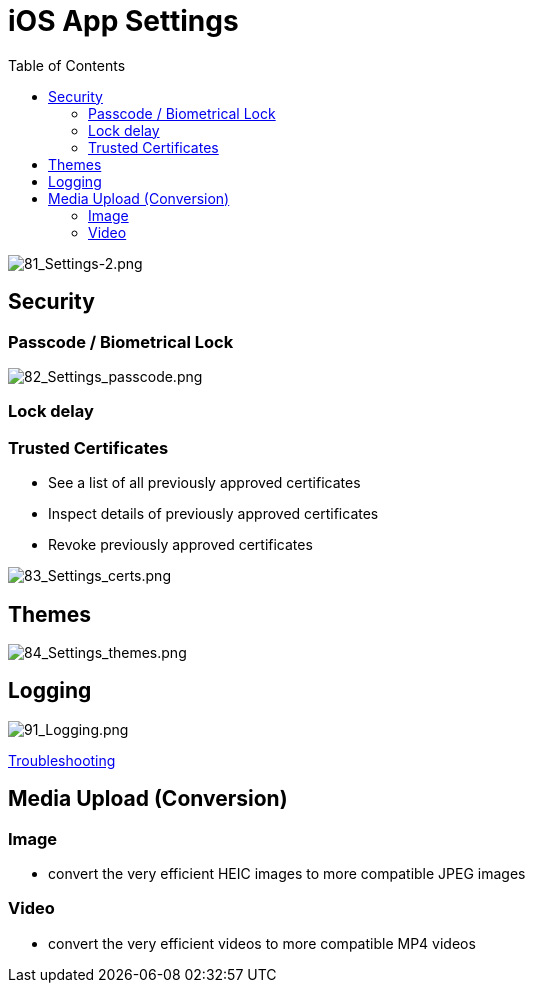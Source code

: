 = iOS App Settings
:toc: right

image:81_Settings-2.png[81_Settings-2.png]

== Security

=== Passcode / Biometrical Lock

image:82_Settings_passcode.png[82_Settings_passcode.png]

=== Lock delay

=== Trusted Certificates

* See a list of all previously approved certificates
* Inspect details of previously approved certificates
* Revoke previously approved certificates

image:83_Settings_certs.png[83_Settings_certs.png]

== Themes

image:84_Settings_themes.png[84_Settings_themes.png]

== Logging

image:91_Logging.png[91_Logging.png]

xref:ios_troubleshooting.adoc[Troubleshooting]

== Media Upload (Conversion)

=== Image

* convert the very efficient HEIC images to more compatible JPEG images

=== Video

* convert the very efficient videos to more compatible MP4 videos